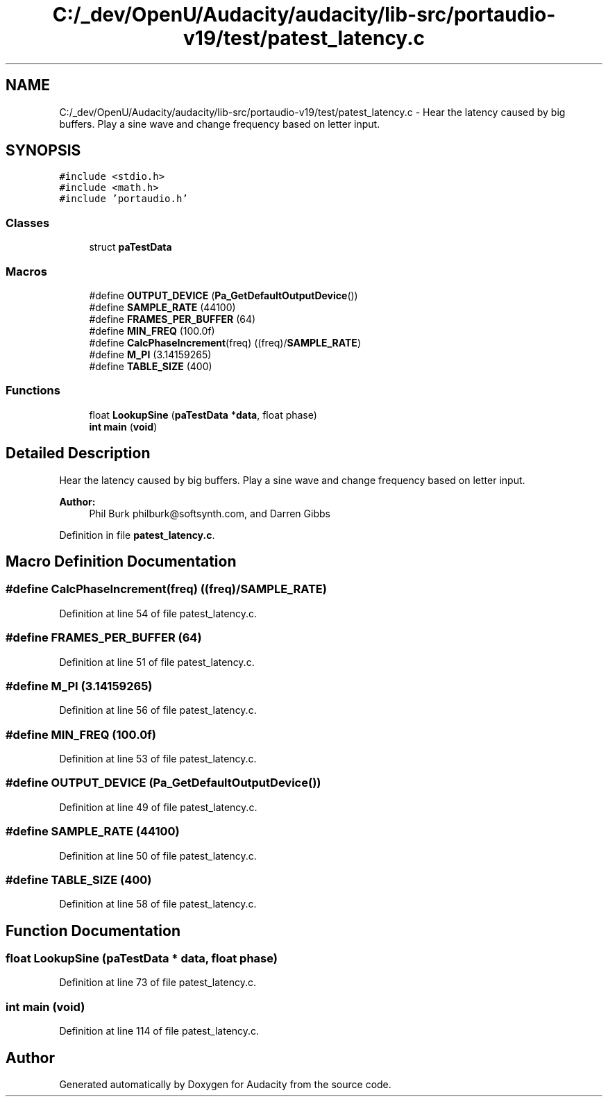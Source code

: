 .TH "C:/_dev/OpenU/Audacity/audacity/lib-src/portaudio-v19/test/patest_latency.c" 3 "Thu Apr 28 2016" "Audacity" \" -*- nroff -*-
.ad l
.nh
.SH NAME
C:/_dev/OpenU/Audacity/audacity/lib-src/portaudio-v19/test/patest_latency.c \- Hear the latency caused by big buffers\&. Play a sine wave and change frequency based on letter input\&.  

.SH SYNOPSIS
.br
.PP
\fC#include <stdio\&.h>\fP
.br
\fC#include <math\&.h>\fP
.br
\fC#include 'portaudio\&.h'\fP
.br

.SS "Classes"

.in +1c
.ti -1c
.RI "struct \fBpaTestData\fP"
.br
.in -1c
.SS "Macros"

.in +1c
.ti -1c
.RI "#define \fBOUTPUT_DEVICE\fP   (\fBPa_GetDefaultOutputDevice\fP())"
.br
.ti -1c
.RI "#define \fBSAMPLE_RATE\fP   (44100)"
.br
.ti -1c
.RI "#define \fBFRAMES_PER_BUFFER\fP   (64)"
.br
.ti -1c
.RI "#define \fBMIN_FREQ\fP   (100\&.0f)"
.br
.ti -1c
.RI "#define \fBCalcPhaseIncrement\fP(freq)   ((freq)/\fBSAMPLE_RATE\fP)"
.br
.ti -1c
.RI "#define \fBM_PI\fP   (3\&.14159265)"
.br
.ti -1c
.RI "#define \fBTABLE_SIZE\fP   (400)"
.br
.in -1c
.SS "Functions"

.in +1c
.ti -1c
.RI "float \fBLookupSine\fP (\fBpaTestData\fP *\fBdata\fP, float phase)"
.br
.ti -1c
.RI "\fBint\fP \fBmain\fP (\fBvoid\fP)"
.br
.in -1c
.SH "Detailed Description"
.PP 
Hear the latency caused by big buffers\&. Play a sine wave and change frequency based on letter input\&. 


.PP
\fBAuthor:\fP
.RS 4
Phil Burk philburk@softsynth.com, and Darren Gibbs 
.RE
.PP

.PP
Definition in file \fBpatest_latency\&.c\fP\&.
.SH "Macro Definition Documentation"
.PP 
.SS "#define CalcPhaseIncrement(freq)   ((freq)/\fBSAMPLE_RATE\fP)"

.PP
Definition at line 54 of file patest_latency\&.c\&.
.SS "#define FRAMES_PER_BUFFER   (64)"

.PP
Definition at line 51 of file patest_latency\&.c\&.
.SS "#define M_PI   (3\&.14159265)"

.PP
Definition at line 56 of file patest_latency\&.c\&.
.SS "#define MIN_FREQ   (100\&.0f)"

.PP
Definition at line 53 of file patest_latency\&.c\&.
.SS "#define OUTPUT_DEVICE   (\fBPa_GetDefaultOutputDevice\fP())"

.PP
Definition at line 49 of file patest_latency\&.c\&.
.SS "#define SAMPLE_RATE   (44100)"

.PP
Definition at line 50 of file patest_latency\&.c\&.
.SS "#define TABLE_SIZE   (400)"

.PP
Definition at line 58 of file patest_latency\&.c\&.
.SH "Function Documentation"
.PP 
.SS "float LookupSine (\fBpaTestData\fP * data, float phase)"

.PP
Definition at line 73 of file patest_latency\&.c\&.
.SS "\fBint\fP main (\fBvoid\fP)"

.PP
Definition at line 114 of file patest_latency\&.c\&.
.SH "Author"
.PP 
Generated automatically by Doxygen for Audacity from the source code\&.
